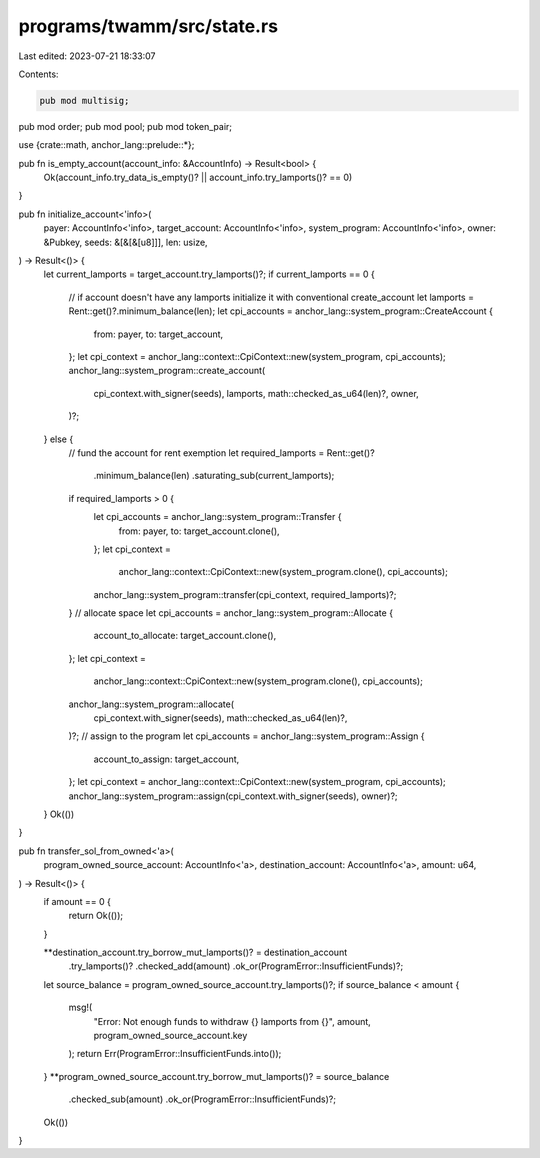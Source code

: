 programs/twamm/src/state.rs
===========================

Last edited: 2023-07-21 18:33:07

Contents:

.. code-block:: rs

    pub mod multisig;
pub mod order;
pub mod pool;
pub mod token_pair;

use {crate::math, anchor_lang::prelude::*};

pub fn is_empty_account(account_info: &AccountInfo) -> Result<bool> {
    Ok(account_info.try_data_is_empty()? || account_info.try_lamports()? == 0)
}

pub fn initialize_account<'info>(
    payer: AccountInfo<'info>,
    target_account: AccountInfo<'info>,
    system_program: AccountInfo<'info>,
    owner: &Pubkey,
    seeds: &[&[&[u8]]],
    len: usize,
) -> Result<()> {
    let current_lamports = target_account.try_lamports()?;
    if current_lamports == 0 {
        // if account doesn't have any lamports initialize it with conventional create_account
        let lamports = Rent::get()?.minimum_balance(len);
        let cpi_accounts = anchor_lang::system_program::CreateAccount {
            from: payer,
            to: target_account,
        };
        let cpi_context = anchor_lang::context::CpiContext::new(system_program, cpi_accounts);
        anchor_lang::system_program::create_account(
            cpi_context.with_signer(seeds),
            lamports,
            math::checked_as_u64(len)?,
            owner,
        )?;
    } else {
        // fund the account for rent exemption
        let required_lamports = Rent::get()?
            .minimum_balance(len)
            .saturating_sub(current_lamports);
        if required_lamports > 0 {
            let cpi_accounts = anchor_lang::system_program::Transfer {
                from: payer,
                to: target_account.clone(),
            };
            let cpi_context =
                anchor_lang::context::CpiContext::new(system_program.clone(), cpi_accounts);
            anchor_lang::system_program::transfer(cpi_context, required_lamports)?;
        }
        // allocate space
        let cpi_accounts = anchor_lang::system_program::Allocate {
            account_to_allocate: target_account.clone(),
        };
        let cpi_context =
            anchor_lang::context::CpiContext::new(system_program.clone(), cpi_accounts);
        anchor_lang::system_program::allocate(
            cpi_context.with_signer(seeds),
            math::checked_as_u64(len)?,
        )?;
        // assign to the program
        let cpi_accounts = anchor_lang::system_program::Assign {
            account_to_assign: target_account,
        };
        let cpi_context = anchor_lang::context::CpiContext::new(system_program, cpi_accounts);
        anchor_lang::system_program::assign(cpi_context.with_signer(seeds), owner)?;
    }
    Ok(())
}

pub fn transfer_sol_from_owned<'a>(
    program_owned_source_account: AccountInfo<'a>,
    destination_account: AccountInfo<'a>,
    amount: u64,
) -> Result<()> {
    if amount == 0 {
        return Ok(());
    }

    **destination_account.try_borrow_mut_lamports()? = destination_account
        .try_lamports()?
        .checked_add(amount)
        .ok_or(ProgramError::InsufficientFunds)?;
    let source_balance = program_owned_source_account.try_lamports()?;
    if source_balance < amount {
        msg!(
            "Error: Not enough funds to withdraw {} lamports from {}",
            amount,
            program_owned_source_account.key
        );
        return Err(ProgramError::InsufficientFunds.into());
    }
    **program_owned_source_account.try_borrow_mut_lamports()? = source_balance
        .checked_sub(amount)
        .ok_or(ProgramError::InsufficientFunds)?;

    Ok(())
}


